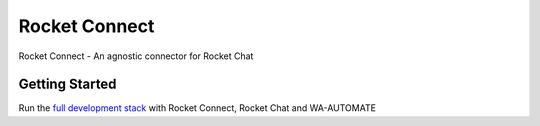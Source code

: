 Rocket Connect
==============

Rocket Connect - An agnostic connector for Rocket Chat


.. image:: https://img.shields.io/github/v/release/dudanogueira/rocket_connect?style=plastic   :alt: GitHub release (latest by date)
.. image:: https://img.shields.io/github/license/dudanogueira/rocket_connect?style=plastic   :alt: GitHub
.. image:: https://github.com/dudanogueira/rocket_connect/actions/workflows/ci.yml/badge.svg?branch=master
     :target: https://github.com/dudanogueira/rocket_connect/actions/workflows/ci.yml
     :alt: Build Status
.. image:: https://img.shields.io/badge/built%20with-Cookiecutter%20Django-ff69b4.svg?logo=cookiecutter
     :target: https://github.com/pydanny/cookiecutter-django/
     :alt: Built with Cookiecutter Django
.. image:: https://img.shields.io/badge/code%20style-black-000000.svg
     :target: https://github.com/ambv/black
     :alt: Black code style


Getting Started
---------------

Run the `full development stack <https://rocketconnect.readthedocs.io/en/latest/howto.html#run-the-development-stack>`_ with Rocket Connect, Rocket Chat and WA-AUTOMATE
